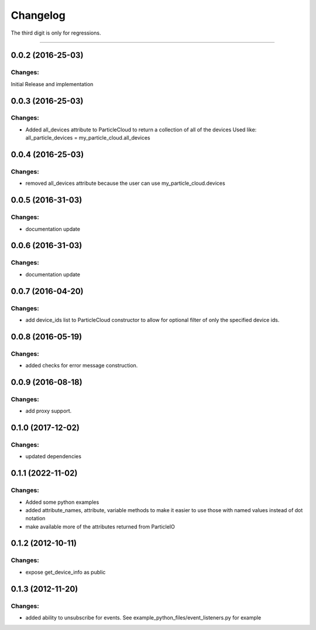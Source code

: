 Changelog
=========

The third digit is only for regressions.


----

0.0.2 (2016-25-03)
------------------

Changes:
^^^^^^^^

Initial Release and implementation


0.0.3 (2016-25-03)
------------------

Changes:
^^^^^^^^
* Added all_devices attribute to ParticleCloud to return a collection of all of the devices
  Used like:  all_particle_devices = my_particle_cloud.all_devices


0.0.4 (2016-25-03)
------------------

Changes:
^^^^^^^^
* removed all_devices attribute because the user can use my_particle_cloud.devices

0.0.5 (2016-31-03)
------------------

Changes:
^^^^^^^^
* documentation update

0.0.6 (2016-31-03)
------------------

Changes:
^^^^^^^^
* documentation update

0.0.7 (2016-04-20)
------------------

Changes:
^^^^^^^^
* add device_ids list to ParticleCloud constructor to allow for optional filter of only the specified device ids.

0.0.8 (2016-05-19)
------------------

Changes:
^^^^^^^^
* added checks for error message construction.

0.0.9 (2016-08-18)
------------------

Changes:
^^^^^^^^
* add proxy support.

0.1.0 (2017-12-02)
------------------

Changes:
^^^^^^^^
* updated dependencies

0.1.1 (2022-11-02)
------------------

Changes:
^^^^^^^^
* Added some python examples
* added attribute_names, attribute, variable methods to make it easier to use those with named values instead of dot notation
* make available more of the attributes returned from ParticleIO

0.1.2 (2012-10-11)
------------------

Changes:
^^^^^^^^
* expose get_device_info as public

0.1.3 (2012-11-20)
------------------

Changes:
^^^^^^^^
* added ability to unsubscribe for events. See example_python_files/event_listeners.py for example
